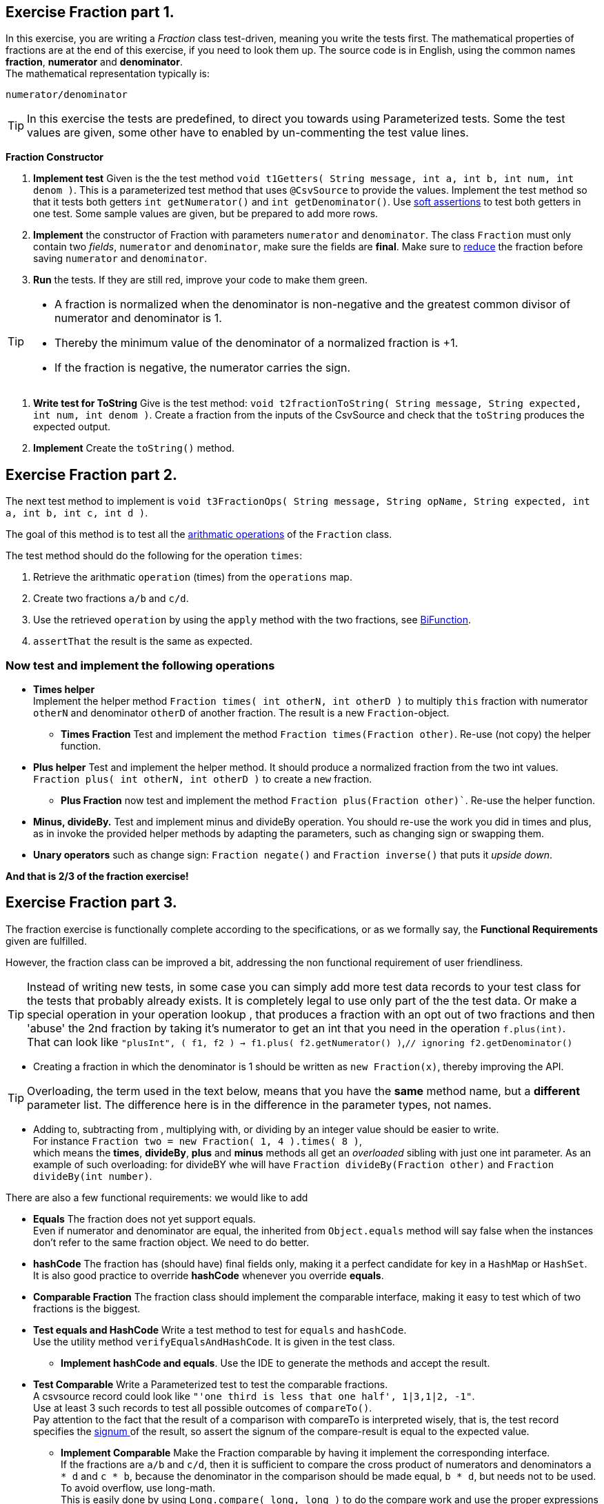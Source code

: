 ifdef::env-github[]
:tip-caption: :bulb:
:note-caption: :information_source:
:important-caption: :heavy_exclamation_mark:
:caution-caption: :fire:
:warning-caption: :warning:
:imagesdir: images/
endif::[]

:stem:
== Exercise Fraction part 1.

In this exercise, you are writing a _Fraction_ class test-driven, meaning you write the tests first.
The mathematical properties of fractions are at the end of this exercise, if you need to look them up.
The source code is in English, using the common names *fraction*, *numerator* and *denominator*. +
The mathematical representation typically is:
  
`numerator/denominator`

[TIP]
====
In this exercise the tests are predefined, to direct you towards using Parameterized tests.
Some the test values are given, some other have to enabled by un-commenting the test value lines.
====

*Fraction Constructor*

. *Implement test*  Given is the the test method `void t1Getters(  String message, int a, int b, int num, int denom )`.
  This is a parameterized test method that uses `@CsvSource` to provide the values.
  Implement the test method so that it tests both getters `int getNumerator()` and `int getDenominator()`.
  Use link:https://fontysvenlo.github.io/prc2/docs/unit-testing-basics/#_soft_assertions[soft assertions] to test both getters in one test.
  Some sample values are given, but be prepared to add more rows.
. *Implement* the constructor of Fraction with parameters `numerator` and `denominator`. The class `Fraction` must only contain two _fields_, `numerator` and `denominator`, make sure the fields are *final*. Make sure to link:https://en.wikipedia.org/wiki/Fraction#Simplifying_(reducing)_fractions[reduce] the fraction before saving `numerator` and `denominator`.
. *Run* the tests. If they are still red, improve your code to make them green.

[TIP]
====
* A fraction  is normalized when the denominator is non-negative
  and the greatest common divisor of numerator and denominator is 1.
* Thereby the minimum value of the denominator of a normalized fraction is +1.
* If the fraction is negative, the numerator carries the sign.
====

. *Write test for ToString* Give is the test method: `void t2fractionToString( String message, String expected, int num, int denom )`. Create a fraction from the inputs of the CsvSource and check that the `toString` produces the expected output.
. *Implement* Create the `toString()` method.

== Exercise Fraction part 2.

The next test method to implement is `void t3FractionOps( String message, String opName, String expected, int a, int b, int c, int d )`.

The goal of this method is to test all the link:https://en.wikipedia.org/wiki/Fraction#Arithmetic_with_fractions[arithmatic operations] of the `Fraction` class.

The test method should do the following for the operation `times`:

1. Retrieve the arithmatic `operation` (times) from the `operations` map.
2. Create two fractions `a/b` and `c/d`.
3. Use the retrieved `operation` by using the `apply` method with the two fractions, see link:https://docs.oracle.com/en/java/javase/11/docs/api/java.base/java/util/function/BiFunction.html[BiFunction].
4. `assertThat` the result is the same as expected.

=== Now test and implement the following operations

* *Times helper* +
  Implement the helper method `Fraction times( int otherN, int otherD )`
  to multiply `this` fraction with numerator `otherN` and
  denominator `otherD` of another fraction. The result is a new
  `Fraction`-object. +
** *Times Fraction* Test and implement the method `Fraction times(Fraction other)`. Re-use (not copy) the helper function.

* *Plus helper* Test and implement the helper method. It should produce a normalized fraction from the two int values.
  `Fraction plus( int otherN, int otherD )`
  to create a `new` fraction.
** *Plus Fraction* now test and implement the method `Fraction plus(Fraction other)``. Re-use the helper function.

* *Minus, divideBy.*
  Test and implement minus and divideBy operation.
  You should re-use the work you did in times and plus, as in
  invoke the provided helper methods by adapting the parameters, such
  as changing sign or swapping them.
* *Unary operators* such as change sign: `Fraction negate()` and `Fraction inverse()` that puts it _upside down_.

*And that is 2/3 of the fraction exercise!*

== Exercise Fraction part 3.

The fraction exercise is functionally complete according to the specifications, or as we formally say, the *Functional Requirements* given are fulfilled. 

However, the fraction class can be improved a bit, addressing the
non functional requirement of user friendliness.

[TIP]
====
Instead of writing new tests, in some case you can simply add more test data records to your test class for
the tests that probably already exists. It is completely legal to use only part of the the test data.
Or make a special operation in your operation lookup , that produces a fraction with an opt out of two
fractions and then  'abuse' the 2nd fraction by taking it's numerator to get an int that you need in the operation `f.plus(int)`. +
That can look like `"plusInt", ( f1, f2 ) -> f1.plus( f2.getNumerator() )`,[gray]`// ignoring f2.getDenominator()`
====

* Creating a fraction in which the denominator is 1 should be written as `new Fraction(x)`, thereby improving the API.


[TIP]
====
Overloading, the term used in the text below, means that you have the *same* method name, but
a *different* parameter list. The difference here is in the difference in the parameter types, not names.
====

* Adding to, subtracting from , multiplying with, or dividing by an integer value should be easier to write. +
  For instance `Fraction two = new Fraction( 1, 4 ).times( 8 )`, +
  which means the *times*, *divideBy*, *plus* and *minus* methods all get an _overloaded_ sibling with just one int parameter.
  As an example of such overloading: for divideBY whe will have `Fraction divideBy(Fraction other)` and `Fraction divideBy(int number)`.

There are also a few functional requirements:
 we would like to add

* *Equals* The fraction does not yet support equals. +
  Even if numerator and denominator are equal, the inherited from `Object.equals` method will say false when the
  instances don't refer to the same fraction object. We need to do better.
* *hashCode* The fraction has (should have) final fields only, making it a perfect candidate for key in a `HashMap` or `HashSet`. +
  It is also good practice to override *hashCode* whenever you override *equals*.
* *Comparable Fraction* The fraction class should implement the comparable interface, making it easy to test which of two fractions is the biggest.

* *Test equals and HashCode* Write a test method to test for `equals` and `hashCode`. +
  Use the utility method `verifyEqualsAndHashCode`. It is given in the test class.
** *Implement hashCode and equals*. Use the IDE to generate the methods and accept the result.
* *Test Comparable* Write a Parameterized test to test the comparable fractions. +
  A csvsource record  could look like `"'one third is less that one half', 1|3,1|2, -1"`. +
  Use at least 3 such records to test all possible outcomes of `compareTo()`. +
  Pay attention to the fact that the result of a comparison with compareTo is interpreted wisely,
  that is, the test record specifies the https://docs.oracle.com/en/java/javase/11/docs/api/java.base/java/lang/Integer.html#signum(int)[signum ^] of the result,
  so assert the signum of the compare-result is equal to the expected value.
** *Implement Comparable* Make the Fraction comparable by having it implement the corresponding interface. +
  If the fractions are `a/b` and `c/d`, then it is sufficient to compare
  the cross product of numerators and denominators `a * d` and `c * b`,
  because the denominator in the comparison should be made equal, `b * d`, but needs
  not to be used. To avoid overflow, use long-math. +
  This is easily done by using `Long.compare( long, long )` to do the compare work and use the proper expressions as input for the ints. +
  Cast one of the inputs in the expression to long does the https://docs.oracle.com/javase/specs/jls/se11/html/jls-5.html[trick].
  It is called a promotion, in particular a widening conversion.

*And that makes 3/3 or one whole fraction.*
